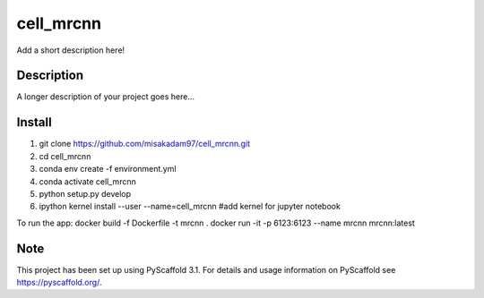 ================
cell_mrcnn
================


Add a short description here!


Description
===========

A longer description of your project goes here...

Install
=======
1) git clone https://github.com/misakadam97/cell_mrcnn.git
2) cd cell_mrcnn
3) conda env create -f environment.yml
4) conda activate cell_mrcnn
5) python setup.py develop
6) ipython kernel install --user --name=cell_mrcnn #add kernel for jupyter notebook


To run the app:
docker build -f Dockerfile -t mrcnn .
docker run -it -p 6123:6123 --name mrcnn mrcnn:latest


Note
====

This project has been set up using PyScaffold 3.1. For details and usage
information on PyScaffold see https://pyscaffold.org/.
